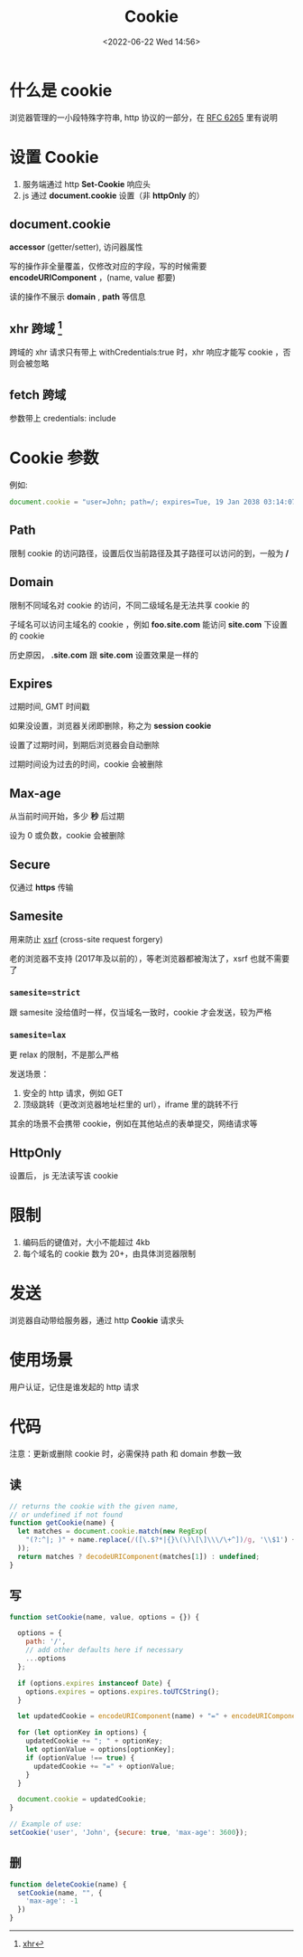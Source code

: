 #+TITLE: Cookie
#+DATE:<2022-06-22 Wed 14:56>
#+FILETAGS: network browser

* 什么是 cookie

浏览器管理的一小段特殊字符串, http 协议的一部分，在  [[https://datatracker.ietf.org/doc/html/rfc6265][RFC 6265]]  里有说明

* 设置 Cookie

1. 服务端通过 http *Set-Cookie* 响应头
2. js 通过 *document.cookie* 设置（非 *httpOnly* 的）

** document.cookie

*accessor* (getter/setter), 访问器属性

写的操作非全量覆盖，仅修改对应的字段，写的时候需要 *encodeURIComponent* ，(name, value 都要)

读的操作不展示 *domain* , *path* 等信息

** xhr 跨域 [fn:1]

跨域的 xhr 请求只有带上 withCredentials:true 时，xhr 响应才能写 cookie ，否则会被忽略

** fetch 跨域

参数带上 credentials: include

* Cookie 参数

例如:

#+begin_src js
document.cookie = "user=John; path=/; expires=Tue, 19 Jan 2038 03:14:07 GMT; domain=.foo.com; max-age=0; secure; samesite=lax; httpOnly"
#+end_src

** Path

限制 cookie 的访问路径，设置后仅当前路径及其子路径可以访问的到，一般为  */*


** Domain

限制不同域名对 cookie 的访问，不同二级域名是无法共享 cookie 的

子域名可以访问主域名的 cookie ，例如 *foo.site.com* 能访问 *site.com* 下设置的 cookie

历史原因， *.site.com*  跟 *site.com* 设置效果是一样的

** Expires

过期时间, GMT 时间戳

如果没设置，浏览器关闭即删除，称之为 *session cookie*

设置了过期时间，到期后浏览器会自动删除

过期时间设为过去的时间，cookie 会被删除

** Max-age

从当前时间开始，多少 *秒* 后过期

设为 0 或负数，cookie 会被删除

** Secure

仅通过 *https* 传输

** Samesite

用来防止 [[./csrf][xsrf]] (cross-site request forgery)

老的浏览器不支持 (2017年及以前的），等老浏览器都被淘汰了，xsrf 也就不需要了

*** =samesite=strict=

跟 samesite 没给值时一样，仅当域名一致时，cookie 才会发送，较为严格

*** =samesite=lax=

更 relax 的限制，不是那么严格

发送场景：
1. 安全的 http 请求，例如 GET
2. 顶级跳转（更改浏览器地址栏里的 url），iframe 里的跳转不行

其余的场景不会携带 cookie，例如在其他站点的表单提交，网络请求等

** HttpOnly

设置后， js 无法读写该 cookie


* 限制

1. 编码后的键值对，大小不能超过 4kb
2. 每个域名的 cookie 数为 20+，由具体浏览器限制

* 发送

浏览器自动带给服务器，通过 http *Cookie* 请求头

* 使用场景

用户认证，记住是谁发起的 http 请求

* 代码

注意：更新或删除 cookie 时，必需保持 path 和 domain 参数一致

** 读
#+begin_src js
// returns the cookie with the given name,
// or undefined if not found
function getCookie(name) {
  let matches = document.cookie.match(new RegExp(
    "(?:^|; )" + name.replace(/([\.$?*|{}\(\)\[\]\\\/\+^])/g, '\\$1') + "=([^;]*)"
  ));
  return matches ? decodeURIComponent(matches[1]) : undefined;
}
#+end_src

** 写

#+begin_src js
function setCookie(name, value, options = {}) {

  options = {
    path: '/',
    // add other defaults here if necessary
    ...options
  };

  if (options.expires instanceof Date) {
    options.expires = options.expires.toUTCString();
  }

  let updatedCookie = encodeURIComponent(name) + "=" + encodeURIComponent(value);

  for (let optionKey in options) {
    updatedCookie += "; " + optionKey;
    let optionValue = options[optionKey];
    if (optionValue !== true) {
      updatedCookie += "=" + optionValue;
    }
  }

  document.cookie = updatedCookie;
}

// Example of use:
setCookie('user', 'John', {secure: true, 'max-age': 3600});
#+end_src

** 删

#+begin_src js
function deleteCookie(name) {
  setCookie(name, "", {
    'max-age': -1
  })
}
#+end_src

[fn:1] [[https://developer.mozilla.org/en-US/docs/Web/API/XMLHttpRequest/withCredentials][xhr]]
